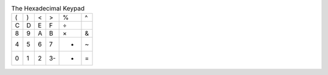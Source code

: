 .. table:: The Hexadecimal Keypad

  ===  ===  ===  ===  ===  ===
   (    )    <    >    %    ^ 
   C    D    E    F    ÷    | 
   8    9    A    B    ×    & 
   4    5    6    7    -    ~ 
   0    1    2   3-    +    = 
  ===  ===  ===  ===  ===  ===

